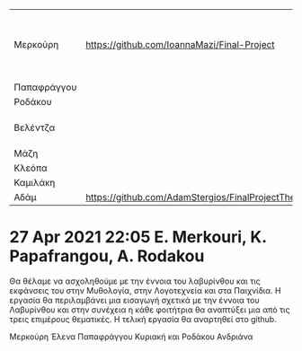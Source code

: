 
| Μερκούρη    | https://github.com/IoannaMazi/Final-Project | Λαβύρινθος στη Μυθολογία, Λογοτεχνία και τα Παιχνίδια |                                                   |
| Παπαφράγγου |                                             | ""                                                    |                                                   |
| Ροδάκου     |                                             | ""                                                    |                                                   |
| Βελέντζα    |                                             | Ηχοτοπίο με Max MSP                                   | https://github.com/umacat/Interactive-Soundscapes |
| Μάζη        |                                             |                                                       |                                                   |
| Κλεόπα      |                                             |                                                       |                                                   |
| Καμιλάκη 
| Αδάμ        | https://github.com/AdamStergios/FinalProjectThemes|                                           |                                                       |                                                   |
|-------------+---------------------------------------------+-------------------------------------------------------+---------------------------------------------------|

* 27 Apr 2021 22:05 E. Merkouri, K. Papafrangou, A. Rodakou
  :PROPERTIES:
  :DATE:     <2021-04-27 Tue 22:05>
  :END:

Θα θέλαμε να ασχοληθούμε με την έννοια του λαβυρίνθου και τις
εκφάνσεις του στην Μυθολογία, στην Λογοτεχνεία και στα Παιχνίδια. Η
εργασία θα περιλαμβάνει μια εισαγωγή σχετικά με την έννοια του
Λαβυρίνθου και στην συνέχεια η κάθε φοιτήτρια θα αναπτύξει μια από τις
τρεις επιμέρους θεματικές. Η τελική εργασία θα αναρτηθεί στο github.

Μερκούρη Έλενα
Παπαφράγγου Κυριακή
και Ροδάκου Ανδριάνα

